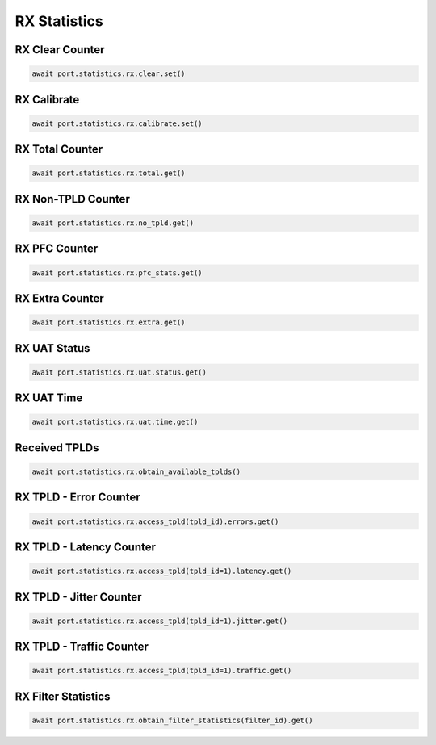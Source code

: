 RX Statistics
=========================

RX Clear Counter
--------------------

.. code-block:: python

    await port.statistics.rx.clear.set()


RX Calibrate
--------------------

.. code-block:: python

    await port.statistics.rx.calibrate.set()


RX Total Counter
--------------------

.. code-block:: python

    await port.statistics.rx.total.get()


RX Non-TPLD Counter
--------------------

.. code-block:: python

    await port.statistics.rx.no_tpld.get()


RX PFC Counter
--------------------

.. code-block:: python

    await port.statistics.rx.pfc_stats.get()


RX Extra Counter
--------------------

.. code-block:: python

    await port.statistics.rx.extra.get()


RX UAT Status
--------------------

.. code-block:: python

    await port.statistics.rx.uat.status.get()


RX UAT Time
-------------

.. code-block:: python

    await port.statistics.rx.uat.time.get()


Received TPLDs
---------------

.. code-block:: python

    await port.statistics.rx.obtain_available_tplds()


RX TPLD - Error Counter
-----------------------

.. code-block:: python

    await port.statistics.rx.access_tpld(tpld_id).errors.get()


RX TPLD - Latency Counter
-------------------------

.. code-block:: python

    await port.statistics.rx.access_tpld(tpld_id=1).latency.get()


RX TPLD - Jitter Counter
------------------------

.. code-block:: python

    await port.statistics.rx.access_tpld(tpld_id=1).jitter.get()


RX TPLD - Traffic Counter
-------------------------

.. code-block:: python

    await port.statistics.rx.access_tpld(tpld_id=1).traffic.get()


RX Filter Statistics
--------------------

.. code-block:: python

    await port.statistics.rx.obtain_filter_statistics(filter_id).get()


